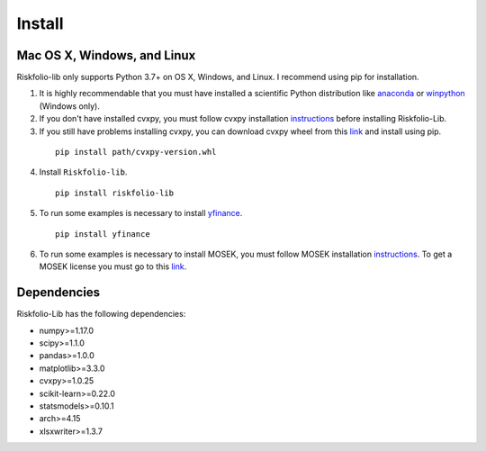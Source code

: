 #######
Install
#######

.. raw:: html

    <a href='https://ko-fi.com/B0B833SXD' target='_blank'><img height='36'style='border:0px;height:36px;' src='https://cdn.ko-fi.com/cdn/kofi1.png?v=2' border='0' alt='Buy Me a Coffee at ko-fi.com' /></a>

Mac OS X, Windows, and Linux
============================

Riskfolio-lib only supports Python 3.7+ on OS X, Windows, and Linux. I recommend
using pip for installation.

1. It is highly recommendable that you must have installed a scientific Python distribution like `anaconda <https://www.anaconda.com/products/individual>`_ or `winpython <https://winpython.github.io>`_ (Windows only).

2. If you don't have installed cvxpy, you must follow cvxpy installation `instructions <https://www.cvxpy.org/install/index.html>`_ before installing Riskfolio-Lib.

3. If you still have problems installing cvxpy, you can download cvxpy wheel from this `link <https://www.lfd.uci.edu/~gohlke/pythonlibs/#cvxpy>`_ and install using pip.

  ::

      pip install path/cvxpy‑version.whl


4. Install ``Riskfolio-lib``.

  ::

      pip install riskfolio-lib


5. To run some examples is necessary to install `yfinance <https://pypi.org/project/yfinance/>`_.

  ::

      pip install yfinance
  

6. To run some examples is necessary to install MOSEK, you must follow MOSEK installation `instructions <https://docs.mosek.com/9.2/install/installation.html>`_. To get a MOSEK license you must go to this `link <https://www.mosek.com/products/academic-licenses/>`_.


Dependencies
============

Riskfolio-Lib has the following dependencies:

* numpy>=1.17.0
* scipy>=1.1.0
* pandas>=1.0.0
* matplotlib>=3.3.0
* cvxpy>=1.0.25
* scikit-learn>=0.22.0
* statsmodels>=0.10.1
* arch>=4.15
* xlsxwriter>=1.3.7

